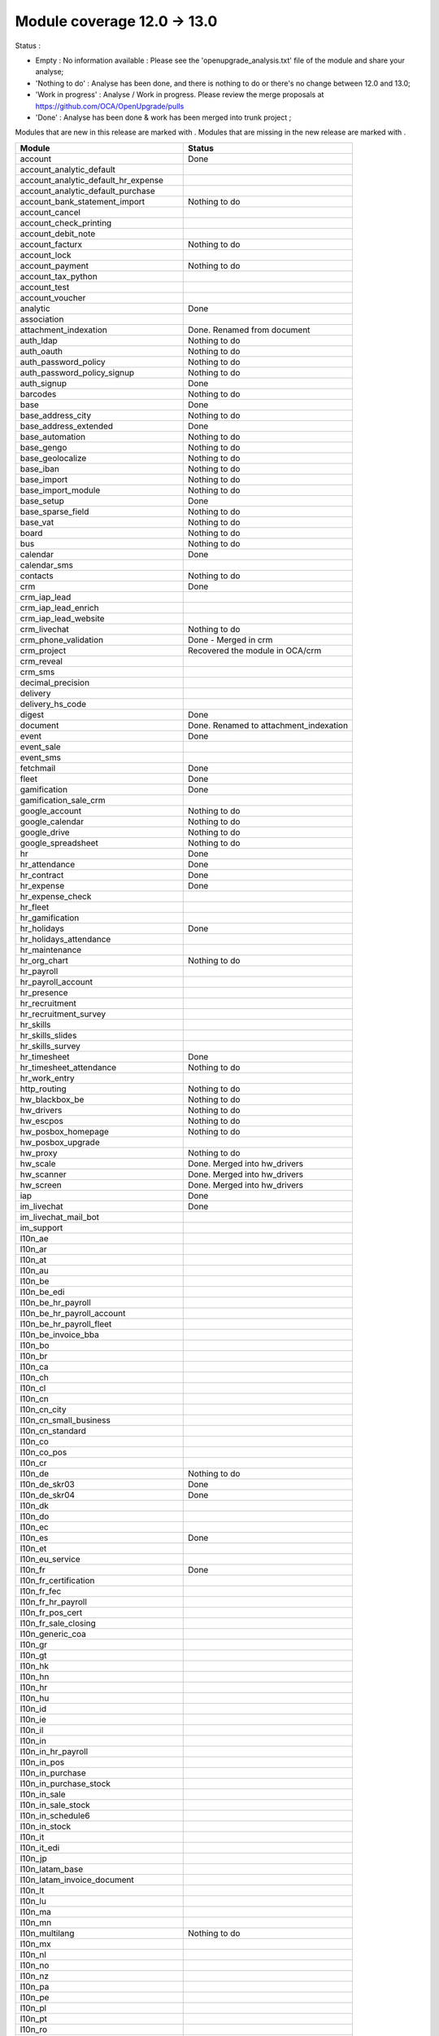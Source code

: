 Module coverage 12.0 -> 13.0
============================

Status :

* Empty : No information available : Please see the
  'openupgrade_analysis.txt' file of the module and share your analyse;

* 'Nothing to do' : Analyse has been done, and there is nothing to do or
  there's no change between 12.0 and 13.0;

* 'Work in progress' : Analyse / Work in progress.  Please review the
  merge proposals at https://github.com/OCA/OpenUpgrade/pulls

* 'Done' : Analyse has been done & work has been merged into trunk project ;

Modules that are new in this release are marked with |new|. Modules that are
missing in the new release are marked with |del|.

.. |new| image:: images/new.png
.. |del| image:: images/deleted.png

+----------------------------------------------+-------------------------------------------------+
|Module                                        |Status                                           |
+==============================================+=================================================+
|account                                       | Done                                            |
+----------------------------------------------+-------------------------------------------------+
|account_analytic_default                      |                                                 |
+----------------------------------------------+-------------------------------------------------+
| |new| account_analytic_default_hr_expense    |                                                 |
+----------------------------------------------+-------------------------------------------------+
| |new| account_analytic_default_purchase      |                                                 |
+----------------------------------------------+-------------------------------------------------+
|account_bank_statement_import                 | Nothing to do                                   |
+----------------------------------------------+-------------------------------------------------+
| |del| account_cancel                         |                                                 |
+----------------------------------------------+-------------------------------------------------+
|account_check_printing                        |                                                 |
+----------------------------------------------+-------------------------------------------------+
| |new| account_debit_note                     |                                                 |
+----------------------------------------------+-------------------------------------------------+
|account_facturx                               | Nothing to do                                   |
+----------------------------------------------+-------------------------------------------------+
|account_lock                                  |                                                 |
+----------------------------------------------+-------------------------------------------------+
|account_payment                               | Nothing to do                                   |
+----------------------------------------------+-------------------------------------------------+
|account_tax_python                            |                                                 |
+----------------------------------------------+-------------------------------------------------+
|account_test                                  |                                                 |
+----------------------------------------------+-------------------------------------------------+
| |del| account_voucher                        |                                                 |
+----------------------------------------------+-------------------------------------------------+
|analytic                                      | Done                                            |
+----------------------------------------------+-------------------------------------------------+
|association                                   |                                                 |
+----------------------------------------------+-------------------------------------------------+
| |new| attachment_indexation                  | Done. Renamed from document                     |
+----------------------------------------------+-------------------------------------------------+
|auth_ldap                                     | Nothing to do                                   |
+----------------------------------------------+-------------------------------------------------+
|auth_oauth                                    | Nothing to do                                   |
+----------------------------------------------+-------------------------------------------------+
|auth_password_policy                          | Nothing to do                                   |
+----------------------------------------------+-------------------------------------------------+
|auth_password_policy_signup                   | Nothing to do                                   |
+----------------------------------------------+-------------------------------------------------+
|auth_signup                                   | Done                                            |
+----------------------------------------------+-------------------------------------------------+
|barcodes                                      | Nothing to do                                   |
+----------------------------------------------+-------------------------------------------------+
|base                                          | Done                                            |
+----------------------------------------------+-------------------------------------------------+
|base_address_city                             | Nothing to do                                   |
+----------------------------------------------+-------------------------------------------------+
|base_address_extended                         | Done                                            |
+----------------------------------------------+-------------------------------------------------+
|base_automation                               | Nothing to do                                   |
+----------------------------------------------+-------------------------------------------------+
|base_gengo                                    | Nothing to do                                   |
+----------------------------------------------+-------------------------------------------------+
|base_geolocalize                              | Nothing to do                                   |
+----------------------------------------------+-------------------------------------------------+
|base_iban                                     | Nothing to do                                   |
+----------------------------------------------+-------------------------------------------------+
|base_import                                   | Nothing to do                                   |
+----------------------------------------------+-------------------------------------------------+
|base_import_module                            | Nothing to do                                   |
+----------------------------------------------+-------------------------------------------------+
|base_setup                                    | Done                                            |
+----------------------------------------------+-------------------------------------------------+
|base_sparse_field                             | Nothing to do                                   |
+----------------------------------------------+-------------------------------------------------+
|base_vat                                      | Nothing to do                                   |
+----------------------------------------------+-------------------------------------------------+
|board                                         | Nothing to do                                   |
+----------------------------------------------+-------------------------------------------------+
|bus                                           | Nothing to do                                   |
+----------------------------------------------+-------------------------------------------------+
|calendar                                      | Done                                            |
+----------------------------------------------+-------------------------------------------------+
|calendar_sms                                  |                                                 |
+----------------------------------------------+-------------------------------------------------+
|contacts                                      | Nothing to do                                   |
+----------------------------------------------+-------------------------------------------------+
|crm                                           | Done                                            |
+----------------------------------------------+-------------------------------------------------+
| |new| crm_iap_lead                           |                                                 |
+----------------------------------------------+-------------------------------------------------+
| |new| crm_iap_lead_enrich                    |                                                 |
+----------------------------------------------+-------------------------------------------------+
| |new| crm_iap_lead_website                   |                                                 |
+----------------------------------------------+-------------------------------------------------+
|crm_livechat                                  | Nothing to do                                   |
+----------------------------------------------+-------------------------------------------------+
| |del| crm_phone_validation                   | Done - Merged in crm                            |
+----------------------------------------------+-------------------------------------------------+
| |del| crm_project                            | Recovered the module in OCA/crm                 |
+----------------------------------------------+-------------------------------------------------+
| |del| crm_reveal                             |                                                 |
+----------------------------------------------+-------------------------------------------------+
| |new| crm_sms                                |                                                 |
+----------------------------------------------+-------------------------------------------------+
| |del| decimal_precision                      |                                                 |
+----------------------------------------------+-------------------------------------------------+
|delivery                                      |                                                 |
+----------------------------------------------+-------------------------------------------------+
| |del| delivery_hs_code                       |                                                 |
+----------------------------------------------+-------------------------------------------------+
|digest                                        | Done                                            |
+----------------------------------------------+-------------------------------------------------+
| |del| document                               | Done. Renamed to attachment_indexation          |
+----------------------------------------------+-------------------------------------------------+
|event                                         | Done                                            |
+----------------------------------------------+-------------------------------------------------+
|event_sale                                    |                                                 |
+----------------------------------------------+-------------------------------------------------+
| |new| event_sms                              |                                                 |
+----------------------------------------------+-------------------------------------------------+
|fetchmail                                     | Done                                            |
+----------------------------------------------+-------------------------------------------------+
|fleet                                         | Done                                            |
+----------------------------------------------+-------------------------------------------------+
|gamification                                  | Done                                            |
+----------------------------------------------+-------------------------------------------------+
|gamification_sale_crm                         |                                                 |
+----------------------------------------------+-------------------------------------------------+
|google_account                                | Nothing to do                                   |
+----------------------------------------------+-------------------------------------------------+
|google_calendar                               | Nothing to do                                   |
+----------------------------------------------+-------------------------------------------------+
|google_drive                                  | Nothing to do                                   |
+----------------------------------------------+-------------------------------------------------+
|google_spreadsheet                            | Nothing to do                                   |
+----------------------------------------------+-------------------------------------------------+
|hr                                            | Done                                            |
+----------------------------------------------+-------------------------------------------------+
|hr_attendance                                 | Done                                            |
+----------------------------------------------+-------------------------------------------------+
|hr_contract                                   | Done                                            |
+----------------------------------------------+-------------------------------------------------+
|hr_expense                                    | Done                                            |
+----------------------------------------------+-------------------------------------------------+
|hr_expense_check                              |                                                 |
+----------------------------------------------+-------------------------------------------------+
| |new| hr_fleet                               |                                                 |
+----------------------------------------------+-------------------------------------------------+
|hr_gamification                               |                                                 |
+----------------------------------------------+-------------------------------------------------+
|hr_holidays                                   | Done                                            |
+----------------------------------------------+-------------------------------------------------+
| |new| hr_holidays_attendance                 |                                                 |
+----------------------------------------------+-------------------------------------------------+
|hr_maintenance                                |                                                 |
+----------------------------------------------+-------------------------------------------------+
|hr_org_chart                                  | Nothing to do                                   |
+----------------------------------------------+-------------------------------------------------+
| |del| hr_payroll                             |                                                 |
+----------------------------------------------+-------------------------------------------------+
| |del| hr_payroll_account                     |                                                 |
+----------------------------------------------+-------------------------------------------------+
| |new| hr_presence                            |                                                 |
+----------------------------------------------+-------------------------------------------------+
|hr_recruitment                                |                                                 |
+----------------------------------------------+-------------------------------------------------+
|hr_recruitment_survey                         |                                                 |
+----------------------------------------------+-------------------------------------------------+
| |new| hr_skills                              |                                                 |
+----------------------------------------------+-------------------------------------------------+
| |new| hr_skills_slides                       |                                                 |
+----------------------------------------------+-------------------------------------------------+
| |new| hr_skills_survey                       |                                                 |
+----------------------------------------------+-------------------------------------------------+
|hr_timesheet                                  | Done                                            |
+----------------------------------------------+-------------------------------------------------+
|hr_timesheet_attendance                       | Nothing to do                                   |
+----------------------------------------------+-------------------------------------------------+
| |new| hr_work_entry                          |                                                 |
+----------------------------------------------+-------------------------------------------------+
|http_routing                                  | Nothing to do                                   |
+----------------------------------------------+-------------------------------------------------+
|hw_blackbox_be                                | Nothing to do                                   |
+----------------------------------------------+-------------------------------------------------+
|hw_drivers                                    | Nothing to do                                   |
+----------------------------------------------+-------------------------------------------------+
|hw_escpos                                     | Nothing to do                                   |
+----------------------------------------------+-------------------------------------------------+
|hw_posbox_homepage                            | Nothing to do                                   |
+----------------------------------------------+-------------------------------------------------+
| |del| hw_posbox_upgrade                      |                                                 |
+----------------------------------------------+-------------------------------------------------+
|hw_proxy                                      | Nothing to do                                   |
+----------------------------------------------+-------------------------------------------------+
| |del| hw_scale                               | Done. Merged into hw_drivers                    |
+----------------------------------------------+-------------------------------------------------+
| |del| hw_scanner                             | Done. Merged into hw_drivers                    |
+----------------------------------------------+-------------------------------------------------+
| |del| hw_screen                              | Done. Merged into hw_drivers                    |
+----------------------------------------------+-------------------------------------------------+
|iap                                           | Done                                            |
+----------------------------------------------+-------------------------------------------------+
|im_livechat                                   | Done                                            |
+----------------------------------------------+-------------------------------------------------+
|im_livechat_mail_bot                          |                                                 |
+----------------------------------------------+-------------------------------------------------+
|im_support                                    |                                                 |
+----------------------------------------------+-------------------------------------------------+
|l10n_ae                                       |                                                 |
+----------------------------------------------+-------------------------------------------------+
|l10n_ar                                       |                                                 |
+----------------------------------------------+-------------------------------------------------+
|l10n_at                                       |                                                 |
+----------------------------------------------+-------------------------------------------------+
|l10n_au                                       |                                                 |
+----------------------------------------------+-------------------------------------------------+
|l10n_be                                       |                                                 |
+----------------------------------------------+-------------------------------------------------+
| |new| l10n_be_edi                            |                                                 |
+----------------------------------------------+-------------------------------------------------+
| |del| l10n_be_hr_payroll                     |                                                 |
+----------------------------------------------+-------------------------------------------------+
| |del| l10n_be_hr_payroll_account             |                                                 |
+----------------------------------------------+-------------------------------------------------+
| |del| l10n_be_hr_payroll_fleet               |                                                 |
+----------------------------------------------+-------------------------------------------------+
|l10n_be_invoice_bba                           |                                                 |
+----------------------------------------------+-------------------------------------------------+
|l10n_bo                                       |                                                 |
+----------------------------------------------+-------------------------------------------------+
|l10n_br                                       |                                                 |
+----------------------------------------------+-------------------------------------------------+
|l10n_ca                                       |                                                 |
+----------------------------------------------+-------------------------------------------------+
|l10n_ch                                       |                                                 |
+----------------------------------------------+-------------------------------------------------+
|l10n_cl                                       |                                                 |
+----------------------------------------------+-------------------------------------------------+
|l10n_cn                                       |                                                 |
+----------------------------------------------+-------------------------------------------------+
|l10n_cn_city                                  |                                                 |
+----------------------------------------------+-------------------------------------------------+
|l10n_cn_small_business                        |                                                 |
+----------------------------------------------+-------------------------------------------------+
|l10n_cn_standard                              |                                                 |
+----------------------------------------------+-------------------------------------------------+
|l10n_co                                       |                                                 |
+----------------------------------------------+-------------------------------------------------+
| |new| l10n_co_pos                            |                                                 |
+----------------------------------------------+-------------------------------------------------+
|l10n_cr                                       |                                                 |
+----------------------------------------------+-------------------------------------------------+
|l10n_de                                       | Nothing to do                                   |
+----------------------------------------------+-------------------------------------------------+
|l10n_de_skr03                                 | Done                                            |
+----------------------------------------------+-------------------------------------------------+
|l10n_de_skr04                                 | Done                                            |
+----------------------------------------------+-------------------------------------------------+
|l10n_dk                                       |                                                 |
+----------------------------------------------+-------------------------------------------------+
|l10n_do                                       |                                                 |
+----------------------------------------------+-------------------------------------------------+
|l10n_ec                                       |                                                 |
+----------------------------------------------+-------------------------------------------------+
|l10n_es                                       | Done                                            |
+----------------------------------------------+-------------------------------------------------+
|l10n_et                                       |                                                 |
+----------------------------------------------+-------------------------------------------------+
|l10n_eu_service                               |                                                 |
+----------------------------------------------+-------------------------------------------------+
|l10n_fr                                       | Done                                            |
+----------------------------------------------+-------------------------------------------------+
| |del| l10n_fr_certification                  |                                                 |
+----------------------------------------------+-------------------------------------------------+
|l10n_fr_fec                                   |                                                 |
+----------------------------------------------+-------------------------------------------------+
| |del| l10n_fr_hr_payroll                     |                                                 |
+----------------------------------------------+-------------------------------------------------+
|l10n_fr_pos_cert                              |                                                 |
+----------------------------------------------+-------------------------------------------------+
| |del| l10n_fr_sale_closing                   |                                                 |
+----------------------------------------------+-------------------------------------------------+
|l10n_generic_coa                              |                                                 |
+----------------------------------------------+-------------------------------------------------+
|l10n_gr                                       |                                                 |
+----------------------------------------------+-------------------------------------------------+
|l10n_gt                                       |                                                 |
+----------------------------------------------+-------------------------------------------------+
|l10n_hk                                       |                                                 |
+----------------------------------------------+-------------------------------------------------+
|l10n_hn                                       |                                                 |
+----------------------------------------------+-------------------------------------------------+
|l10n_hr                                       |                                                 |
+----------------------------------------------+-------------------------------------------------+
|l10n_hu                                       |                                                 |
+----------------------------------------------+-------------------------------------------------+
|l10n_id                                       |                                                 |
+----------------------------------------------+-------------------------------------------------+
| |new| l10n_ie                                |                                                 |
+----------------------------------------------+-------------------------------------------------+
| |new| l10n_il                                |                                                 |
+----------------------------------------------+-------------------------------------------------+
|l10n_in                                       |                                                 |
+----------------------------------------------+-------------------------------------------------+
| |del| l10n_in_hr_payroll                     |                                                 |
+----------------------------------------------+-------------------------------------------------+
| |new| l10n_in_pos                            |                                                 |
+----------------------------------------------+-------------------------------------------------+
|l10n_in_purchase                              |                                                 |
+----------------------------------------------+-------------------------------------------------+
| |new| l10n_in_purchase_stock                 |                                                 |
+----------------------------------------------+-------------------------------------------------+
|l10n_in_sale                                  |                                                 |
+----------------------------------------------+-------------------------------------------------+
| |new| l10n_in_sale_stock                     |                                                 |
+----------------------------------------------+-------------------------------------------------+
| |del| l10n_in_schedule6                      |                                                 |
+----------------------------------------------+-------------------------------------------------+
|l10n_in_stock                                 |                                                 |
+----------------------------------------------+-------------------------------------------------+
|l10n_it                                       |                                                 |
+----------------------------------------------+-------------------------------------------------+
|l10n_it_edi                                   |                                                 |
+----------------------------------------------+-------------------------------------------------+
|l10n_jp                                       |                                                 |
+----------------------------------------------+-------------------------------------------------+
| |new| l10n_latam_base                        |                                                 |
+----------------------------------------------+-------------------------------------------------+
| |new| l10n_latam_invoice_document            |                                                 |
+----------------------------------------------+-------------------------------------------------+
|l10n_lt                                       |                                                 |
+----------------------------------------------+-------------------------------------------------+
|l10n_lu                                       |                                                 |
+----------------------------------------------+-------------------------------------------------+
|l10n_ma                                       |                                                 |
+----------------------------------------------+-------------------------------------------------+
|l10n_mn                                       |                                                 |
+----------------------------------------------+-------------------------------------------------+
|l10n_multilang                                | Nothing to do                                   |
+----------------------------------------------+-------------------------------------------------+
|l10n_mx                                       |                                                 |
+----------------------------------------------+-------------------------------------------------+
|l10n_nl                                       |                                                 |
+----------------------------------------------+-------------------------------------------------+
|l10n_no                                       |                                                 |
+----------------------------------------------+-------------------------------------------------+
|l10n_nz                                       |                                                 |
+----------------------------------------------+-------------------------------------------------+
|l10n_pa                                       |                                                 |
+----------------------------------------------+-------------------------------------------------+
|l10n_pe                                       |                                                 |
+----------------------------------------------+-------------------------------------------------+
|l10n_pl                                       |                                                 |
+----------------------------------------------+-------------------------------------------------+
|l10n_pt                                       |                                                 |
+----------------------------------------------+-------------------------------------------------+
|l10n_ro                                       |                                                 |
+----------------------------------------------+-------------------------------------------------+
|l10n_sa                                       |                                                 |
+----------------------------------------------+-------------------------------------------------+
| |new| l10n_se                                |                                                 |
+----------------------------------------------+-------------------------------------------------+
|l10n_sg                                       |                                                 |
+----------------------------------------------+-------------------------------------------------+
|l10n_si                                       |                                                 |
+----------------------------------------------+-------------------------------------------------+
|l10n_syscohada                                |                                                 |
+----------------------------------------------+-------------------------------------------------+
|l10n_th                                       |                                                 |
+----------------------------------------------+-------------------------------------------------+
|l10n_tr                                       |                                                 |
+----------------------------------------------+-------------------------------------------------+
|l10n_ua                                       |                                                 |
+----------------------------------------------+-------------------------------------------------+
|l10n_uk                                       |                                                 |
+----------------------------------------------+-------------------------------------------------+
|l10n_us                                       |                                                 |
+----------------------------------------------+-------------------------------------------------+
|l10n_uy                                       |                                                 |
+----------------------------------------------+-------------------------------------------------+
|l10n_ve                                       |                                                 |
+----------------------------------------------+-------------------------------------------------+
|l10n_vn                                       |                                                 |
+----------------------------------------------+-------------------------------------------------+
|l10n_za                                       |                                                 |
+----------------------------------------------+-------------------------------------------------+
|link_tracker                                  | Done                                            |
+----------------------------------------------+-------------------------------------------------+
|lunch                                         |                                                 |
+----------------------------------------------+-------------------------------------------------+
|mail                                          | Done                                            |
+----------------------------------------------+-------------------------------------------------+
|mail_bot                                      | Nothing to do                                   |
+----------------------------------------------+-------------------------------------------------+
|maintenance                                   |                                                 |
+----------------------------------------------+-------------------------------------------------+
|mass_mailing                                  | Done                                            |
+----------------------------------------------+-------------------------------------------------+
|mass_mailing_crm                              | Done                                            |
+----------------------------------------------+-------------------------------------------------+
|mass_mailing_event                            |                                                 |
+----------------------------------------------+-------------------------------------------------+
| |new| mass_mailing_event_sms                 |                                                 |
+----------------------------------------------+-------------------------------------------------+
|mass_mailing_event_track                      |                                                 |
+----------------------------------------------+-------------------------------------------------+
| |new| mass_mailing_event_track_sms           |                                                 |
+----------------------------------------------+-------------------------------------------------+
|mass_mailing_sale                             |                                                 |
+----------------------------------------------+-------------------------------------------------+
| |new| mass_mailing_slides                    |                                                 |
+----------------------------------------------+-------------------------------------------------+
| |new| mass_mailing_sms                       |                                                 |
+----------------------------------------------+-------------------------------------------------+
|membership                                    | Done                                            |
+----------------------------------------------+-------------------------------------------------+
|mrp                                           |                                                 |
+----------------------------------------------+-------------------------------------------------+
| |new| mrp_account                            |                                                 |
+----------------------------------------------+-------------------------------------------------+
| |del| mrp_bom_cost                           |                                                 |
+----------------------------------------------+-------------------------------------------------+
| |del| mrp_byproduct                          |                                                 |
+----------------------------------------------+-------------------------------------------------+
| |new| mrp_subcontracting                     |                                                 |
+----------------------------------------------+-------------------------------------------------+
| |new| mrp_subcontracting_account             |                                                 |
+----------------------------------------------+-------------------------------------------------+
| |new| mrp_subcontracting_dropshipping        |                                                 |
+----------------------------------------------+-------------------------------------------------+
|note                                          | Nothing to do                                   |
+----------------------------------------------+-------------------------------------------------+
|note_pad                                      | Nothing to do                                   |
+----------------------------------------------+-------------------------------------------------+
|pad                                           | Nothing to do                                   |
+----------------------------------------------+-------------------------------------------------+
|pad_project                                   | Nothing to do                                   |
+----------------------------------------------+-------------------------------------------------+
|partner_autocomplete                          | Nothing to do                                   |
+----------------------------------------------+-------------------------------------------------+
|partner_autocomplete_address_extended         | Nothing to do                                   |
+----------------------------------------------+-------------------------------------------------+
|payment                                       | Done                                            |
+----------------------------------------------+-------------------------------------------------+
|payment_adyen                                 |                                                 |
+----------------------------------------------+-------------------------------------------------+
| |new| payment_alipay                         |                                                 |
+----------------------------------------------+-------------------------------------------------+
|payment_authorize                             |                                                 |
+----------------------------------------------+-------------------------------------------------+
|payment_buckaroo                              |                                                 |
+----------------------------------------------+-------------------------------------------------+
| |new| payment_ingenico                       |                                                 |
+----------------------------------------------+-------------------------------------------------+
| |del| payment_ogone                          |                                                 |
+----------------------------------------------+-------------------------------------------------+
|payment_paypal                                |                                                 |
+----------------------------------------------+-------------------------------------------------+
| |new| payment_payulatam                      |                                                 |
+----------------------------------------------+-------------------------------------------------+
|payment_payumoney                             |                                                 |
+----------------------------------------------+-------------------------------------------------+
|payment_sips                                  |                                                 |
+----------------------------------------------+-------------------------------------------------+
|payment_stripe                                |                                                 |
+----------------------------------------------+-------------------------------------------------+
| |del| payment_stripe_sca                     |                                                 |
+----------------------------------------------+-------------------------------------------------+
| |new| payment_test                           |                                                 |
+----------------------------------------------+-------------------------------------------------+
|payment_transfer                              | Done                                            |
+----------------------------------------------+-------------------------------------------------+
|phone_validation                              | Nothing to do                                   |
+----------------------------------------------+-------------------------------------------------+
|point_of_sale                                 |                                                 |
+----------------------------------------------+-------------------------------------------------+
|portal                                        | Nothing to do                                   |
+----------------------------------------------+-------------------------------------------------+
| |new| pos_adyen                              |                                                 |
+----------------------------------------------+-------------------------------------------------+
|pos_cache                                     |                                                 |
+----------------------------------------------+-------------------------------------------------+
| pos_cash_rounding                            |                                                 |
+----------------------------------------------+-------------------------------------------------+
|pos_discount                                  |                                                 |
+----------------------------------------------+-------------------------------------------------+
| |new| pos_epson_printer                      |                                                 |
+----------------------------------------------+-------------------------------------------------+
| |new| pos_epson_printer_restaurant           |                                                 |
+----------------------------------------------+-------------------------------------------------+
| |new| pos_hr                                 |                                                 |
+----------------------------------------------+-------------------------------------------------+
| |new| pos_kitchen_printer                    |                                                 |
+----------------------------------------------+-------------------------------------------------+
|pos_mercury                                   |                                                 |
+----------------------------------------------+-------------------------------------------------+
|pos_reprint                                   |                                                 |
+----------------------------------------------+-------------------------------------------------+
|pos_restaurant                                |                                                 |
+----------------------------------------------+-------------------------------------------------+
|pos_sale                                      |                                                 |
+----------------------------------------------+-------------------------------------------------+
| |new| pos_six                                |                                                 |
+----------------------------------------------+-------------------------------------------------+
|procurement_jit                               |                                                 |
+----------------------------------------------+-------------------------------------------------+
|product                                       | Done                                            |
+----------------------------------------------+-------------------------------------------------+
|product_email_template                        |                                                 |
+----------------------------------------------+-------------------------------------------------+
|product_expiry                                | Nothing to do                                   |
+----------------------------------------------+-------------------------------------------------+
|product_margin                                | Nothing to do                                   |
+----------------------------------------------+-------------------------------------------------+
| |new| product_matrix                         |                                                 |
+----------------------------------------------+-------------------------------------------------+
|project                                       | Done                                            |
+----------------------------------------------+-------------------------------------------------+
|project_timesheet_holidays                    |                                                 |
+----------------------------------------------+-------------------------------------------------+
|purchase                                      | Done                                            |
+----------------------------------------------+-------------------------------------------------+
|purchase_mrp                                  |                                                 |
+----------------------------------------------+-------------------------------------------------+
| |new| purchase_product_matrix                |                                                 |
+----------------------------------------------+-------------------------------------------------+
|purchase_requisition                          |                                                 |
+----------------------------------------------+-------------------------------------------------+
| |new| purchase_requisition_stock             |                                                 |
+----------------------------------------------+-------------------------------------------------+
|purchase_stock                                |                                                 |
+----------------------------------------------+-------------------------------------------------+
|rating                                        | Nothing to do                                   |
+----------------------------------------------+-------------------------------------------------+
|repair                                        |                                                 |
+----------------------------------------------+-------------------------------------------------+
|resource                                      | Done                                            |
+----------------------------------------------+-------------------------------------------------+
|sale                                          | Done                                            |
+----------------------------------------------+-------------------------------------------------+
| |new| sale_coupon                            |                                                 |
+----------------------------------------------+-------------------------------------------------+
| |new| sale_coupon_delivery                   |                                                 |
+----------------------------------------------+-------------------------------------------------+
|sale_crm                                      | Nothing to do                                   |
+----------------------------------------------+-------------------------------------------------+
|sale_expense                                  | Done                                            |
+----------------------------------------------+-------------------------------------------------+
|sale_management                               | Nothing to do                                   |
+----------------------------------------------+-------------------------------------------------+
|sale_margin                                   | Nothing to do                                   |
+----------------------------------------------+-------------------------------------------------+
|sale_mrp                                      |                                                 |
+----------------------------------------------+-------------------------------------------------+
| |new| sale_product_configurator              |                                                 |
+----------------------------------------------+-------------------------------------------------+
| |new| sale_product_matrix                    |                                                 |
+----------------------------------------------+-------------------------------------------------+
|sale_purchase                                 |                                                 |
+----------------------------------------------+-------------------------------------------------+
|sale_quotation_builder                        | Nothing to do                                   |
+----------------------------------------------+-------------------------------------------------+
|sale_stock                                    | Nothing to do                                   |
+----------------------------------------------+-------------------------------------------------+
|sale_timesheet                                | Done                                            |
+----------------------------------------------+-------------------------------------------------+
| |new| sale_timesheet_purchase                |                                                 |
+----------------------------------------------+-------------------------------------------------+
|sales_team                                    | Done                                            |
+----------------------------------------------+-------------------------------------------------+
|sms                                           | Done                                            |
+----------------------------------------------+-------------------------------------------------+
|snailmail                                     | Done                                            |
+----------------------------------------------+-------------------------------------------------+
|snailmail_account                             | Nothing to do                                   |
+----------------------------------------------+-------------------------------------------------+
|social_media                                  | Nothing to do                                   |
+----------------------------------------------+-------------------------------------------------+
|stock                                         | Done                                            |
+----------------------------------------------+-------------------------------------------------+
|stock_account                                 |                                                 |
+----------------------------------------------+-------------------------------------------------+
|stock_dropshipping                            |                                                 |
+----------------------------------------------+-------------------------------------------------+
|stock_landed_costs                            |                                                 |
+----------------------------------------------+-------------------------------------------------+
|stock_picking_batch                           | Done                                            |
+----------------------------------------------+-------------------------------------------------+
| |new| stock_sms                              |                                                 |
+----------------------------------------------+-------------------------------------------------+
| |del| stock_zebra                            | Nothing to do. Merged into stock                |
+----------------------------------------------+-------------------------------------------------+
|survey                                        | Done                                            |
+----------------------------------------------+-------------------------------------------------+
| |del| survey_crm                             | Nothing to do. Merged into survey               |
+----------------------------------------------+-------------------------------------------------+
|test_mail                                     |                                                 |
+----------------------------------------------+-------------------------------------------------+
| |new| test_mail_full                         |                                                 |
+----------------------------------------------+-------------------------------------------------+
|test_mass_mailing                             |                                                 |
+----------------------------------------------+-------------------------------------------------+
|test_website                                  |                                                 |
+----------------------------------------------+-------------------------------------------------+
| |new| test_website_slides_full               |                                                 |
+----------------------------------------------+-------------------------------------------------+
| |new| test_xlsx_export                       |                                                 |
+----------------------------------------------+-------------------------------------------------+
|theme_bootswatch                              | Nothing to do                                   |
+----------------------------------------------+-------------------------------------------------+
|theme_default                                 | Nothing to do                                   |
+----------------------------------------------+-------------------------------------------------+
|transifex                                     | Nothing to do                                   |
+----------------------------------------------+-------------------------------------------------+
|uom                                           | Done                                            |
+----------------------------------------------+-------------------------------------------------+
|utm                                           | Done                                            |
+----------------------------------------------+-------------------------------------------------+
|web                                           | Done                                            |
+----------------------------------------------+-------------------------------------------------+
|web_diagram                                   | Nothing to do                                   |
+----------------------------------------------+-------------------------------------------------+
|web_editor                                    | Done                                            |
+----------------------------------------------+-------------------------------------------------+
|web_kanban_gauge                              | Nothing to do                                   |
+----------------------------------------------+-------------------------------------------------+
| |del| web_settings_dashboard                 | Done. Merged into base_setup                    |
+----------------------------------------------+-------------------------------------------------+
|web_tour                                      | Nothing to do                                   |
+----------------------------------------------+-------------------------------------------------+
|web_unsplash                                  | Done                                            |
+----------------------------------------------+-------------------------------------------------+
|website                                       | Done                                            |
+----------------------------------------------+-------------------------------------------------+
|website_blog                                  | Done                                            |
+----------------------------------------------+-------------------------------------------------+
|website_crm                                   |                                                 |
+----------------------------------------------+-------------------------------------------------+
| |new| website_crm_livechat                   |                                                 |
+----------------------------------------------+-------------------------------------------------+
|website_crm_partner_assign                    |                                                 |
+----------------------------------------------+-------------------------------------------------+
| |del| website_crm_phone_validation           |                                                 |
+----------------------------------------------+-------------------------------------------------+
| |new| website_crm_sms                        |                                                 |
+----------------------------------------------+-------------------------------------------------+
|website_customer                              |                                                 |
+----------------------------------------------+-------------------------------------------------+
|website_event                                 |                                                 |
+----------------------------------------------+-------------------------------------------------+
|website_event_questions                       |                                                 |
+----------------------------------------------+-------------------------------------------------+
|website_event_sale                            |                                                 |
+----------------------------------------------+-------------------------------------------------+
|website_event_track                           |                                                 |
+----------------------------------------------+-------------------------------------------------+
|website_form                                  |                                                 |
+----------------------------------------------+-------------------------------------------------+
|website_form_project                          |                                                 |
+----------------------------------------------+-------------------------------------------------+
|website_forum                                 |                                                 |
+----------------------------------------------+-------------------------------------------------+
|website_gengo                                 |                                                 |
+----------------------------------------------+-------------------------------------------------+
|website_google_map                            |                                                 |
+----------------------------------------------+-------------------------------------------------+
| |del| website_hr                             |                                                 |
+----------------------------------------------+-------------------------------------------------+
|website_hr_recruitment                        |                                                 |
+----------------------------------------------+-------------------------------------------------+
|website_links                                 | Nothing to do                                   |
+----------------------------------------------+-------------------------------------------------+
|website_livechat                              |                                                 |
+----------------------------------------------+-------------------------------------------------+
|website_mail                                  | Done                                            |
+----------------------------------------------+-------------------------------------------------+
|website_mail_channel                          |                                                 |
+----------------------------------------------+-------------------------------------------------+
|website_mass_mailing                          |                                                 |
+----------------------------------------------+-------------------------------------------------+
|website_membership                            |                                                 |
+----------------------------------------------+-------------------------------------------------+
|website_partner                               |                                                 |
+----------------------------------------------+-------------------------------------------------+
|website_payment                               |                                                 |
+----------------------------------------------+-------------------------------------------------+
| |new| website_profile                        |                                                 |
+----------------------------------------------+-------------------------------------------------+
|website_rating                                |                                                 |
+----------------------------------------------+-------------------------------------------------+
|website_sale                                  |                                                 |
+----------------------------------------------+-------------------------------------------------+
|website_sale_comparison                       |                                                 |
+----------------------------------------------+-------------------------------------------------+
| |new| website_sale_coupon                    |                                                 |
+----------------------------------------------+-------------------------------------------------+
| |new| website_sale_coupon_delivery           |                                                 |
+----------------------------------------------+-------------------------------------------------+
|website_sale_delivery                         |                                                 |
+----------------------------------------------+-------------------------------------------------+
|website_sale_digital                          |                                                 |
+----------------------------------------------+-------------------------------------------------+
| |del| website_sale_link_tracker              |                                                 |
+----------------------------------------------+-------------------------------------------------+
|website_sale_management                       |                                                 |
+----------------------------------------------+-------------------------------------------------+
| |new| website_sale_product_configurator      |                                                 |
+----------------------------------------------+-------------------------------------------------+
| |new| website_sale_slides                    |                                                 |
+----------------------------------------------+-------------------------------------------------+
|website_sale_stock                            |                                                 |
+----------------------------------------------+-------------------------------------------------+
| |new| website_sale_stock_product_configurator|                                                 |
+----------------------------------------------+-------------------------------------------------+
|website_sale_wishlist                         |                                                 |
+----------------------------------------------+-------------------------------------------------+
|website_slides                                |                                                 |
+----------------------------------------------+-------------------------------------------------+
| |new| website_slides_forum                   |                                                 |
+----------------------------------------------+-------------------------------------------------+
| |new| website_slides_survey                  |                                                 |
+----------------------------------------------+-------------------------------------------------+
| |new| website_sms                            |                                                 |
+----------------------------------------------+-------------------------------------------------+
| |del| website_survey                         |                                                 |
+----------------------------------------------+-------------------------------------------------+
|website_theme_install                         | Nothing to do                                   |
+----------------------------------------------+-------------------------------------------------+
|website_twitter                               |                                                 |
+----------------------------------------------+-------------------------------------------------+

OCA modules
+++++++++++

Here you will find the coverage of OpenUpgrade for other OCA modules that has
suffered any kind of transformation and it has been taken into account here:
